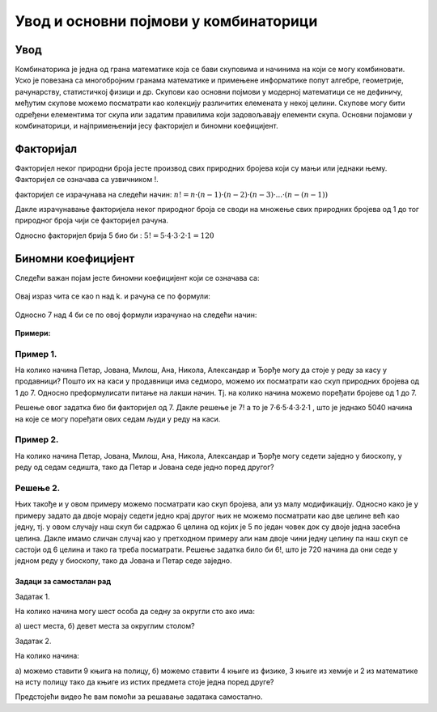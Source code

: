 
====================================== 
Увод и основни појмови у комбинаторици
====================================== 

Увод
----

Комбинаторика је једна од грана математике која се бави скуповима и начинима на који се могу 
комбиновати. Уско је повезана са многобројним гранама математике и примењене информатике попут 
алгебре, геометрије, рачунарству, статистичкој физици и др. 
Скупови као основни појмови у модерној математици се не дефиничу, међутим скупове можемо 
посматрати као колекцију различитих елемената у некој целини.
Скупове могу бити одређени елементима тог скупа или задатим правилима који задовољавају 
елементи скупа.
Основни појамови у комбинаторици, и најпримењенији јесу факторијел и биномни коефицијент.


Факторијал
----------

Факторијел неког природни броја јесте производ свих природних бројева који су мањи 
или једнаки њему. Факторијел се означава са узвичником !.

факторијел се израчунава на следећи начин: :math:`n!= n·(n-1)·(n-2)·(n-3)·...·(n-(n-1))`

Дакле израчунавање факторијела неког природног броја се своди на множење свих природних 
бројева од 1 до тог природног броја чији се факторијел рачуна.

Односно факторијел брија 5 био би : :math:`5! = 5·4·3·2·1 = 120`

Биномни коефицијент
-------------------


Следећи важан појам јесте биномни коефицијент који се означава са:

.. figure:: ../../_images/binomnikoeficijent.png
    :width: 30px   
    :align: center



Oвај израз чита се као n над k. и рачуна се по формули:

.. figure:: ../../_images/израчунавањебиномногкоефицијента.png
    :width: 150px   
    :align: center



Oдносно 7 над 4 би се по овој формули израчунао на следећи начин:

.. figure:: ../../_images/bin.png
    :width: 450px   
    :align: center


**Примери:**

Пример 1.
~~~~~~~~~

На колико начина Петар, Јована, Милош, Ана, Никола, 
Александар и Ђорђе могу да стоје у реду за касу у продавници?
Пошто их на каси у продавници има седморо, можемо их посматрати као 
скуп природних бројева од 1 до 7. Односно преформулисати питање на лакши начин. 
Тј. на колико начина можемо поређати бројеве од 1 до 7. 

Решење овог задатка био би факторијел од 7. 
Дакле решење је 7! а то је 7·6·5·4·3·2·1 , што је једнако 5040 начина на које се могу 
поређати ових седам људи у реду на каси.

Пример 2.
~~~~~~~~~

На колико начина Петар, Јована, Милош, Ана, Никола, Александар и 
Ђорђе могу седети заједно у биоскопу, у реду од седам седишта, тако да Петар и Јована 
седе једно поред другог?

Решење 2.
~~~~~~~~~


Њих такође и у овом примеру можемо посматрати као скуп бројева, али уз малу модификацију.
Односно како је у примеру задато да двоје морају седети једно крај другог њих не можемо 
посматрати као две целине већ као једну, тј. у овом случају наш скуп би садржао 6 целина 
од којих је 5 по један човек док су двоје једна засебна целина. Дакле имамо сличан случај 
као у претходном примеру али нам двоје чини једну целину па наш скуп се састоји од 6 целина 
и тако га треба посматрати. Решење задатка било би 6!, што је 720 начина да они седе у 
једном реду у биоскопу, тако да Јована и Петар седе заједно.


Задаци за самосталан рад
========================

Задатак 1.

На колико начина могу шест особа да седну за округли сто ако има:

а) шест места, 
б) девет места за округлим столом?

Задатак 2.

На колико начина:

а) можемо ставити 9 књига на полицу,
б) можемо ставити 4 књиге из физике, 3 књиге из хемије и 2 из математике на исту полицу тако да књиге из истих предмета стоје једна поред друге?


Предстојећи видео ће вам помоћи за решавање задатака самостално.

.. ytpopup:: v1iy4sMkz0o
    :width: 935
    :height: 600
    :align: center




